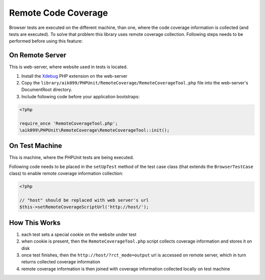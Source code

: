 Remote Code Coverage
====================
Browser tests are executed on the different machine, than one, where the code coverage information is collected
(and tests are executed). To solve that problem this library uses remote coverage collection. Following
steps needs to be performed before using this feature:

On Remote Server
^^^^^^^^^^^^^^^^
This is web-server, where website used in tests is located.

#. Install the `Xdebug`_ PHP extension on the web-server
#. Copy the ``library/aik099/PHPUnit/RemoteCoverage/RemoteCoverageTool.php`` file into the web-server's DocumentRoot directory.
#. Include following code before your application bootstraps:

.. code-block:: php

    <?php

    require_once 'RemoteCoverageTool.php';
    \aik099\PHPUnit\RemoteCoverage\RemoteCoverageTool::init();

On Test Machine
^^^^^^^^^^^^^^^
This is machine, where the PHPUnit tests are being executed.

Following code needs to be placed in the ``setUpTest`` method of the test case class (that extends the ``BrowserTestCase``
class) to enable remote coverage information collection:

.. code-block:: php

    <?php

    // "host" should be replaced with web server's url
    $this->setRemoteCoverageScriptUrl('http://host/');

How This Works
^^^^^^^^^^^^^^
#. each test sets a special cookie on the website under test
#. when cookie is present, then the ``RemoteCoverageTool.php`` script collects coverage information and stores it on disk
#. once test finishes, then the ``http://host/?rct_mode=output`` url is accessed on remote server, which in turn returns collected coverage information
#. remote coverage information is then joined with coverage information collected locally on test machine

.. _`Xdebug`: https://xdebug.org/

